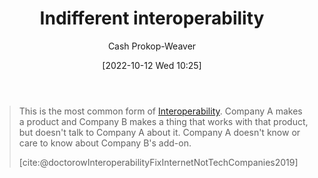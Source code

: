 :PROPERTIES:
:ID:       fba2b035-cd82-46c9-9797-25b0b1419b42
:LAST_MODIFIED: [2023-09-05 Tue 20:16]
:END:
#+title: Indifferent interoperability
#+hugo_custom_front_matter: :slug "fba2b035-cd82-46c9-9797-25b0b1419b42"
#+author: Cash Prokop-Weaver
#+date: [2022-10-12 Wed 10:25]
#+filetags: :concept:

#+begin_quote
This is the most common form of [[id:a41fccc0-fe85-462b-b8e9-5758fd6327b3][Interoperability]]. Company A makes a product and Company B makes a thing that works with that product, but doesn't talk to Company A about it. Company A doesn't know or care to know about Company B's add-on.

[cite:@doctorowInteroperabilityFixInternetNotTechCompanies2019]
#+end_quote

* Flashcards :noexport:
** Definition :fc:
:PROPERTIES:
:CREATED: [2022-10-12 Wed 10:25]
:FC_CREATED: 2022-10-12T17:27:54Z
:FC_TYPE:  double
:ID:       0770f4eb-d905-4f71-ad67-3d1ea89ef973
:END:
:REVIEW_DATA:
| position | ease | box | interval | due                  |
|----------+------+-----+----------+----------------------|
| front    | 3.10 |   7 |   542.71 | 2025-01-13T08:17:54Z |
| back     | 2.50 |   7 |   287.87 | 2024-02-21T13:37:55Z |
:END:

[[id:fba2b035-cd82-46c9-9797-25b0b1419b42][Indifferent interoperability]]

*** Back

Interoperability between the base product, A, and an interoperable product, B, where the maker of A doesn't know or care about the maker of B.

*** Source
[cite:@doctorowInteroperabilityFixInternetNotTechCompanies2019]
** Example(s) :fc:
:PROPERTIES:
:CREATED: [2022-10-12 Wed 10:46]
:FC_CREATED: 2022-10-12T17:48:32Z
:FC_TYPE:  double
:ID:       32416529-f2c3-43e1-acdc-91e8fb6fc213
:END:
:REVIEW_DATA:
| position | ease | box | interval | due                  |
|----------+------+-----+----------+----------------------|
| front    | 2.95 |   7 |   412.36 | 2024-08-03T12:48:31Z |
| back     | 1.90 |   7 |   106.71 | 2023-12-12T06:47:16Z |
:END:

[[id:fba2b035-cd82-46c9-9797-25b0b1419b42][Indifferent interoperability]]

*** Back
- A car's cigarette lighter when they were first introduced
*** Source
#+print_bibliography: